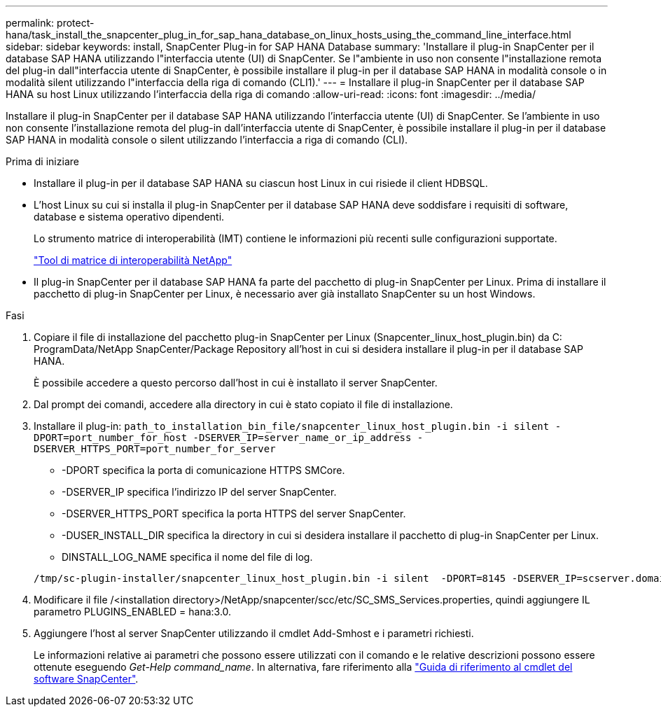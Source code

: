 ---
permalink: protect-hana/task_install_the_snapcenter_plug_in_for_sap_hana_database_on_linux_hosts_using_the_command_line_interface.html 
sidebar: sidebar 
keywords: install, SnapCenter Plug-in for SAP HANA Database 
summary: 'Installare il plug-in SnapCenter per il database SAP HANA utilizzando l"interfaccia utente (UI) di SnapCenter. Se l"ambiente in uso non consente l"installazione remota del plug-in dall"interfaccia utente di SnapCenter, è possibile installare il plug-in per il database SAP HANA in modalità console o in modalità silent utilizzando l"interfaccia della riga di comando (CLI1).' 
---
= Installare il plug-in SnapCenter per il database SAP HANA su host Linux utilizzando l'interfaccia della riga di comando
:allow-uri-read: 
:icons: font
:imagesdir: ../media/


[role="lead"]
Installare il plug-in SnapCenter per il database SAP HANA utilizzando l'interfaccia utente (UI) di SnapCenter. Se l'ambiente in uso non consente l'installazione remota del plug-in dall'interfaccia utente di SnapCenter, è possibile installare il plug-in per il database SAP HANA in modalità console o silent utilizzando l'interfaccia a riga di comando (CLI).

.Prima di iniziare
* Installare il plug-in per il database SAP HANA su ciascun host Linux in cui risiede il client HDBSQL.
* L'host Linux su cui si installa il plug-in SnapCenter per il database SAP HANA deve soddisfare i requisiti di software, database e sistema operativo dipendenti.
+
Lo strumento matrice di interoperabilità (IMT) contiene le informazioni più recenti sulle configurazioni supportate.

+
https://imt.netapp.com/matrix/imt.jsp?components=112393;&solution=1259&isHWU&src=IMT["Tool di matrice di interoperabilità NetApp"]

* Il plug-in SnapCenter per il database SAP HANA fa parte del pacchetto di plug-in SnapCenter per Linux. Prima di installare il pacchetto di plug-in SnapCenter per Linux, è necessario aver già installato SnapCenter su un host Windows.


.Fasi
. Copiare il file di installazione del pacchetto plug-in SnapCenter per Linux (Snapcenter_linux_host_plugin.bin) da C: ProgramData/NetApp SnapCenter/Package Repository all'host in cui si desidera installare il plug-in per il database SAP HANA.
+
È possibile accedere a questo percorso dall'host in cui è installato il server SnapCenter.

. Dal prompt dei comandi, accedere alla directory in cui è stato copiato il file di installazione.
. Installare il plug-in: `path_to_installation_bin_file/snapcenter_linux_host_plugin.bin -i silent -DPORT=port_number_for_host -DSERVER_IP=server_name_or_ip_address -DSERVER_HTTPS_PORT=port_number_for_server`
+
** -DPORT specifica la porta di comunicazione HTTPS SMCore.
** -DSERVER_IP specifica l'indirizzo IP del server SnapCenter.
** -DSERVER_HTTPS_PORT specifica la porta HTTPS del server SnapCenter.
** -DUSER_INSTALL_DIR specifica la directory in cui si desidera installare il pacchetto di plug-in SnapCenter per Linux.
** DINSTALL_LOG_NAME specifica il nome del file di log.


+
[listing]
----
/tmp/sc-plugin-installer/snapcenter_linux_host_plugin.bin -i silent  -DPORT=8145 -DSERVER_IP=scserver.domain.com -DSERVER_HTTPS_PORT=8146 -DUSER_INSTALL_DIR=/opt -DINSTALL_LOG_NAME=SnapCenter_Linux_Host_Plugin_Install_2.log -DCHOSEN_FEATURE_LIST=CUSTOM
----
. Modificare il file /<installation directory>/NetApp/snapcenter/scc/etc/SC_SMS_Services.properties, quindi aggiungere IL parametro PLUGINS_ENABLED = hana:3.0.
. Aggiungere l'host al server SnapCenter utilizzando il cmdlet Add-Smhost e i parametri richiesti.
+
Le informazioni relative ai parametri che possono essere utilizzati con il comando e le relative descrizioni possono essere ottenute eseguendo _Get-Help command_name_. In alternativa, fare riferimento alla https://library.netapp.com/ecm/ecm_download_file/ECMLP2886205["Guida di riferimento al cmdlet del software SnapCenter"^].


